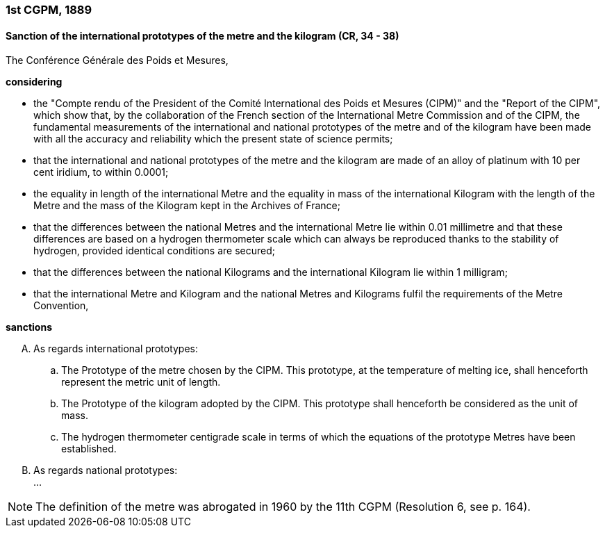=== 1st CGPM, 1889

==== Sanction of the international prototypes of the metre and the kilogram (CR, 34 - 38)

The Conférence Générale des Poids et Mesures,

*considering*

* the "Compte rendu of the President of the Comité International des Poids et Mesures (CIPM)" and the "Report of the CIPM", which show that, by the collaboration of the French section of the International Metre Commission and of the CIPM, the fundamental measurements of the international and national prototypes of the metre and of the kilogram have been made with all the accuracy and reliability which the present state of science permits;
* that the international and national prototypes of the metre and the kilogram are made of an alloy of platinum with 10 per cent iridium, to within 0.0001;
* the equality in length of the international Metre and the equality in mass of the international Kilogram with the length of the Metre and the mass of the Kilogram kept in the Archives of France;
* that the differences between the national Metres and the international Metre lie within 0.01 millimetre and that these differences are based on a hydrogen thermometer scale which can always be reproduced thanks to the stability of hydrogen, provided identical conditions are secured;
* that the differences between the national Kilograms and the international Kilogram lie within 1 milligram;
* that the international Metre and Kilogram and the national Metres and Kilograms fulfil the requirements of the Metre Convention,

*sanctions*

[upperalpha]
. As regards international prototypes:

.. The Prototype of the metre chosen by the CIPM. This prototype, at the temperature of melting ice, shall henceforth represent the metric unit of length.
.. The Prototype of the kilogram adopted by the CIPM. This prototype shall henceforth be considered as the unit of mass.
.. The hydrogen thermometer centigrade scale in terms of which the equations of the prototype Metres have been established.

. As regards national prototypes: +
...

NOTE: The definition of the metre was abrogated in 1960 by the 11th CGPM (Resolution 6, see p. 164).